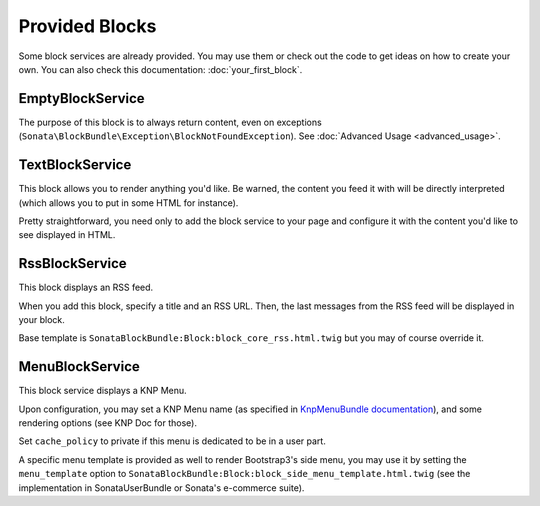 .. index::
    single: Twig
    single: Helpers

Provided Blocks
===============

Some block services are already provided. You may use them or check out the code to get ideas on how to create your own.
You can also check this documentation: :doc:`your_first_block`.

EmptyBlockService
-----------------

The purpose of this block is to always return content, even on exceptions (``Sonata\BlockBundle\Exception\BlockNotFoundException``). See :doc:`Advanced Usage <advanced_usage>`.

TextBlockService
----------------

This block allows you to render anything you'd like. Be warned, the content you feed it with will be directly interpreted (which allows you to put in some HTML for instance).

Pretty straightforward, you need only to add the block service to your page and configure it with the content you'd like to see displayed in HTML.

RssBlockService
---------------

This block displays an RSS feed.

When you add this block, specify a title and an RSS URL. Then, the last messages from the RSS feed will be displayed in your block.

Base template is ``SonataBlockBundle:Block:block_core_rss.html.twig`` but you may of course override it.

MenuBlockService
----------------

This block service displays a KNP Menu.

Upon configuration, you may set a KNP Menu name (as specified in `KnpMenuBundle documentation <https://github.com/KnpLabs/KnpMenuBundle/blob/master/Resources/doc/index.md#rendering-menus>`_), and some rendering options (see KNP Doc for those).

Set ``cache_policy`` to private if this menu is dedicated to be in a user part.

A specific menu template is provided as well to render Bootstrap3's side menu, you may use it by setting the ``menu_template`` option to ``SonataBlockBundle:Block:block_side_menu_template.html.twig`` (see the implementation in SonataUserBundle or Sonata's e-commerce suite).